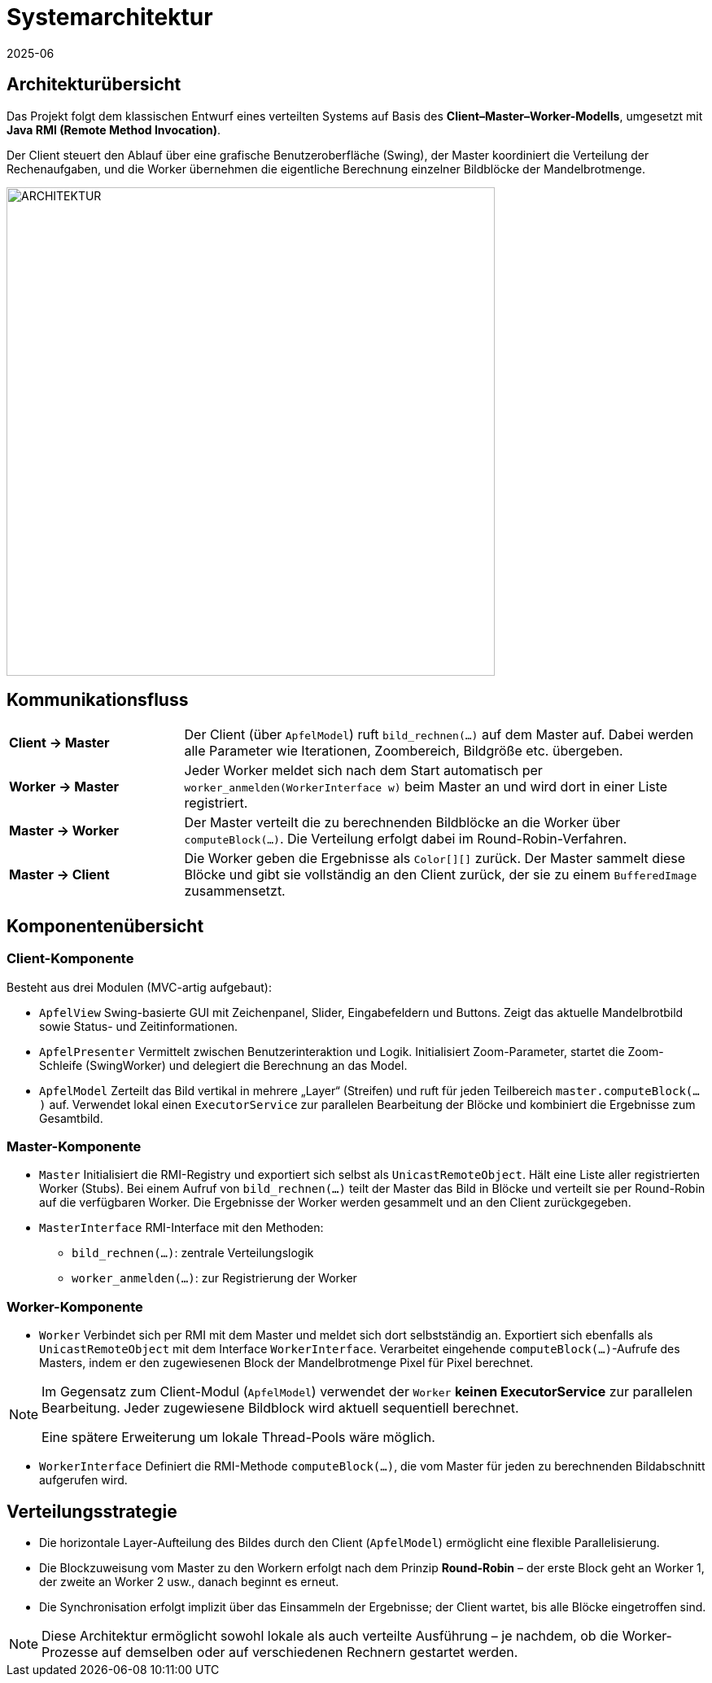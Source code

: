 = Systemarchitektur
:revdate: 2025-06
:icons: font

== Architekturübersicht

Das Projekt folgt dem klassischen Entwurf eines verteilten Systems auf Basis des **Client–Master–Worker-Modells**, umgesetzt mit **Java RMI (Remote Method Invocation)**.

Der Client steuert den Ablauf über eine grafische Benutzeroberfläche (Swing), der Master koordiniert die Verteilung der Rechenaufgaben, und die Worker übernehmen die eigentliche Berechnung einzelner Bildblöcke der Mandelbrotmenge.

image::../ARCHITEKTUR.png[width=600,align=center]

== Kommunikationsfluss

[cols="1,3"]
|===
| *Client → Master*   | Der Client (über `ApfelModel`) ruft `bild_rechnen(...)` auf dem Master auf. Dabei werden alle Parameter wie Iterationen, Zoombereich, Bildgröße etc. übergeben.
| *Worker → Master*   | Jeder Worker meldet sich nach dem Start automatisch per `worker_anmelden(WorkerInterface w)` beim Master an und wird dort in einer Liste registriert.
| *Master → Worker*   | Der Master verteilt die zu berechnenden Bildblöcke an die Worker über `computeBlock(...)`. Die Verteilung erfolgt dabei im Round-Robin-Verfahren.
| *Master → Client*   | Die Worker geben die Ergebnisse als `Color[][]` zurück. Der Master sammelt diese Blöcke und gibt sie vollständig an den Client zurück, der sie zu einem `BufferedImage` zusammensetzt.
|===

== Komponentenübersicht

=== Client-Komponente

Besteht aus drei Modulen (MVC-artig aufgebaut):

* `ApfelView`  
  Swing-basierte GUI mit Zeichenpanel, Slider, Eingabefeldern und Buttons. Zeigt das aktuelle Mandelbrotbild sowie Status- und Zeitinformationen.

* `ApfelPresenter`  
  Vermittelt zwischen Benutzerinteraktion und Logik. Initialisiert Zoom-Parameter, startet die Zoom-Schleife (SwingWorker) und delegiert die Berechnung an das Model.

* `ApfelModel`  
  Zerteilt das Bild vertikal in mehrere „Layer“ (Streifen) und ruft für jeden Teilbereich `master.computeBlock(...)` auf. Verwendet lokal einen `ExecutorService` zur parallelen Bearbeitung der Blöcke und kombiniert die Ergebnisse zum Gesamtbild.

=== Master-Komponente

* `Master`  
  Initialisiert die RMI-Registry und exportiert sich selbst als `UnicastRemoteObject`. Hält eine Liste aller registrierten Worker (Stubs). Bei einem Aufruf von `bild_rechnen(...)` teilt der Master das Bild in Blöcke und verteilt sie per Round-Robin auf die verfügbaren Worker. Die Ergebnisse der Worker werden gesammelt und an den Client zurückgegeben.

* `MasterInterface`  
  RMI-Interface mit den Methoden:
  - `bild_rechnen(...)`: zentrale Verteilungslogik
  - `worker_anmelden(...)`: zur Registrierung der Worker

=== Worker-Komponente

* `Worker`  
  Verbindet sich per RMI mit dem Master und meldet sich dort selbstständig an. Exportiert sich ebenfalls als `UnicastRemoteObject` mit dem Interface `WorkerInterface`. Verarbeitet eingehende `computeBlock(...)`-Aufrufe des Masters, indem er den zugewiesenen Block der Mandelbrotmenge Pixel für Pixel berechnet.

[NOTE]
====
Im Gegensatz zum Client-Modul (`ApfelModel`) verwendet der `Worker` **keinen ExecutorService** zur parallelen Bearbeitung. Jeder zugewiesene Bildblock wird aktuell sequentiell berechnet.

Eine spätere Erweiterung um lokale Thread-Pools wäre möglich.
====

* `WorkerInterface`  
  Definiert die RMI-Methode `computeBlock(...)`, die vom Master für jeden zu berechnenden Bildabschnitt aufgerufen wird.

== Verteilungsstrategie

* Die horizontale Layer-Aufteilung des Bildes durch den Client (`ApfelModel`) ermöglicht eine flexible Parallelisierung.
* Die Blockzuweisung vom Master zu den Workern erfolgt nach dem Prinzip **Round-Robin** – der erste Block geht an Worker 1, der zweite an Worker 2 usw., danach beginnt es erneut.
* Die Synchronisation erfolgt implizit über das Einsammeln der Ergebnisse; der Client wartet, bis alle Blöcke eingetroffen sind.

[NOTE]
====
Diese Architektur ermöglicht sowohl lokale als auch verteilte Ausführung – je nachdem, ob die Worker-Prozesse auf demselben oder auf verschiedenen Rechnern gestartet werden.
====

